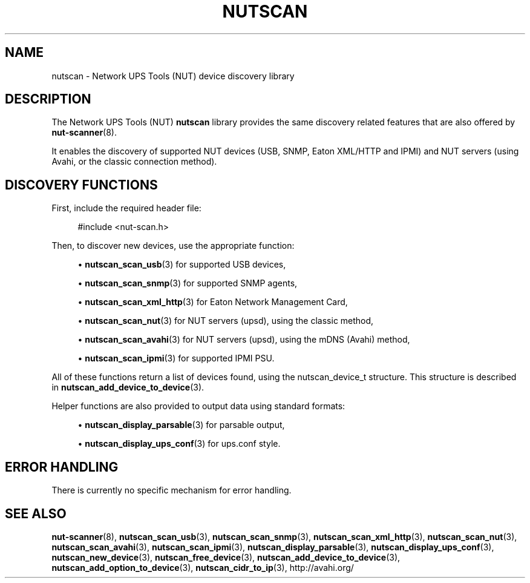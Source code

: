 '\" t
.\"     Title: nutscan
.\"    Author: [FIXME: author] [see http://docbook.sf.net/el/author]
.\" Generator: DocBook XSL Stylesheets v1.76.1 <http://docbook.sf.net/>
.\"      Date: 02/15/2014
.\"    Manual: NUT Manual
.\"    Source: Network UPS Tools 2.7.1.5
.\"  Language: English
.\"
.TH "NUTSCAN" "3" "02/15/2014" "Network UPS Tools 2\&.7\&.1\&." "NUT Manual"
.\" -----------------------------------------------------------------
.\" * Define some portability stuff
.\" -----------------------------------------------------------------
.\" ~~~~~~~~~~~~~~~~~~~~~~~~~~~~~~~~~~~~~~~~~~~~~~~~~~~~~~~~~~~~~~~~~
.\" http://bugs.debian.org/507673
.\" http://lists.gnu.org/archive/html/groff/2009-02/msg00013.html
.\" ~~~~~~~~~~~~~~~~~~~~~~~~~~~~~~~~~~~~~~~~~~~~~~~~~~~~~~~~~~~~~~~~~
.ie \n(.g .ds Aq \(aq
.el       .ds Aq '
.\" -----------------------------------------------------------------
.\" * set default formatting
.\" -----------------------------------------------------------------
.\" disable hyphenation
.nh
.\" disable justification (adjust text to left margin only)
.ad l
.\" -----------------------------------------------------------------
.\" * MAIN CONTENT STARTS HERE *
.\" -----------------------------------------------------------------
.SH "NAME"
nutscan \- Network UPS Tools (NUT) device discovery library
.SH "DESCRIPTION"
.sp
The Network UPS Tools (NUT) \fBnutscan\fR library provides the same discovery related features that are also offered by \fBnut-scanner\fR(8)\&.
.sp
It enables the discovery of supported NUT devices (USB, SNMP, Eaton XML/HTTP and IPMI) and NUT servers (using Avahi, or the classic connection method)\&.
.SH "DISCOVERY FUNCTIONS"
.sp
First, include the required header file:
.sp
.if n \{\
.RS 4
.\}
.nf
#include <nut\-scan\&.h>
.fi
.if n \{\
.RE
.\}
.sp
Then, to discover new devices, use the appropriate function:
.sp
.RS 4
.ie n \{\
\h'-04'\(bu\h'+03'\c
.\}
.el \{\
.sp -1
.IP \(bu 2.3
.\}

\fBnutscan_scan_usb\fR(3)
for supported USB devices,
.RE
.sp
.RS 4
.ie n \{\
\h'-04'\(bu\h'+03'\c
.\}
.el \{\
.sp -1
.IP \(bu 2.3
.\}

\fBnutscan_scan_snmp\fR(3)
for supported SNMP agents,
.RE
.sp
.RS 4
.ie n \{\
\h'-04'\(bu\h'+03'\c
.\}
.el \{\
.sp -1
.IP \(bu 2.3
.\}

\fBnutscan_scan_xml_http\fR(3)
for Eaton Network Management Card,
.RE
.sp
.RS 4
.ie n \{\
\h'-04'\(bu\h'+03'\c
.\}
.el \{\
.sp -1
.IP \(bu 2.3
.\}

\fBnutscan_scan_nut\fR(3)
for NUT servers (upsd), using the classic method,
.RE
.sp
.RS 4
.ie n \{\
\h'-04'\(bu\h'+03'\c
.\}
.el \{\
.sp -1
.IP \(bu 2.3
.\}

\fBnutscan_scan_avahi\fR(3)
for NUT servers (upsd), using the mDNS (Avahi) method,
.RE
.sp
.RS 4
.ie n \{\
\h'-04'\(bu\h'+03'\c
.\}
.el \{\
.sp -1
.IP \(bu 2.3
.\}

\fBnutscan_scan_ipmi\fR(3)
for supported IPMI PSU\&.
.RE
.sp
All of these functions return a list of devices found, using the nutscan_device_t structure\&. This structure is described in \fBnutscan_add_device_to_device\fR(3)\&.
.sp
Helper functions are also provided to output data using standard formats:
.sp
.RS 4
.ie n \{\
\h'-04'\(bu\h'+03'\c
.\}
.el \{\
.sp -1
.IP \(bu 2.3
.\}

\fBnutscan_display_parsable\fR(3)
for parsable output,
.RE
.sp
.RS 4
.ie n \{\
\h'-04'\(bu\h'+03'\c
.\}
.el \{\
.sp -1
.IP \(bu 2.3
.\}

\fBnutscan_display_ups_conf\fR(3)
for ups\&.conf style\&.
.RE
.SH "ERROR HANDLING"
.sp
There is currently no specific mechanism for error handling\&.
.SH "SEE ALSO"
.sp
\fBnut-scanner\fR(8), \fBnutscan_scan_usb\fR(3), \fBnutscan_scan_snmp\fR(3), \fBnutscan_scan_xml_http\fR(3), \fBnutscan_scan_nut\fR(3), \fBnutscan_scan_avahi\fR(3), \fBnutscan_scan_ipmi\fR(3), \fBnutscan_display_parsable\fR(3), \fBnutscan_display_ups_conf\fR(3), \fBnutscan_new_device\fR(3), \fBnutscan_free_device\fR(3), \fBnutscan_add_device_to_device\fR(3), \fBnutscan_add_option_to_device\fR(3), \fBnutscan_cidr_to_ip\fR(3), http://avahi\&.org/

